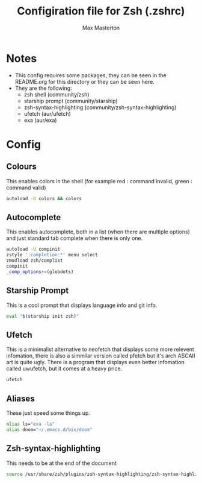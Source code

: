 #+TITLE: Configiration file for Zsh (.zshrc)
#+DESCRIPTION: File used to customize the Z shell.
#+PROPERTY: header-args :tangle ~/.zshrc
#+AUTHOR: Max Masterton

* Notes
+ This config requires some packages, they can be seen in the README.org for this directory or they can be seen here.
+ They are the following:
  - zsh shell (community/zsh)
  - starship prompt (community/starship)
  - zsh-syntax-highlighting (community/zsh-syntax-highlighting)
  - ufetch (aur/ufetch)
  - exa (aur/exa)

* Config
** Colours
This enables colors in the shell (for example red : command invalid, green : command valid)

#+BEGIN_SRC sh
autoload -U colors && colors
#+END_SRC

** Autocomplete
This enables autocomplete, both in a list (when there are multiple options) and just standard tab complete when there is only one.

#+BEGIN_SRC sh
autoload -U compinit
zstyle ':completion:*' menu select
zmodload zsh/complist
compinit
_comp_options+=(globdots)
#+END_SRC

** Starship Prompt
This is a cool prompt that displays language info and git info.

#+BEGIN_SRC sh
eval "$(starship init zsh)"
#+END_SRC

** Ufetch
This is a minimalist alternative to neofetch that displays some more relevent infomation, there is also a simmilar version called pfetch but it's arch ASCAII art is quite ugly. There is a program that displays even better infomation called uwufetch, but it comes at a heavy price.

#+BEGIN_SRC sh
ufetch
#+END_SRC

** Aliases
These just speed some things up.

#+BEGIN_SRC sh
alias ls="exa -la"
alias doom="~/.emacs.d/bin/doom"
#+END_SRC

** Zsh-syntax-highlighting
This needs to be at the end of the document

#+BEGIN_SRC sh
source /usr/share/zsh/plugins/zsh-syntax-highlighting/zsh-syntax-highlighting.zsh 2>/dev/null
#+END_SRC
